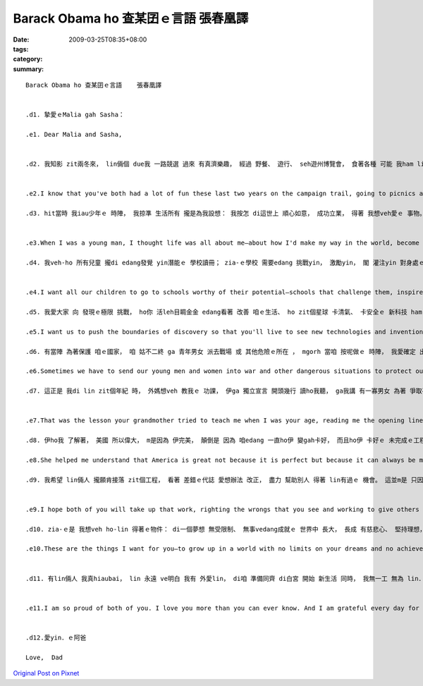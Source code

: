 Barack Obama ho 查某囝ｅ言語     張春凰譯
###################################################

:date: 2009-03-25T08:35+08:00
:tags: 
:category: 
:summary: 


:: 

  Barack Obama ho 查某囝ｅ言語    張春凰譯


  .d1. 摯愛ｅMalia gah Sasha：

  .e1. Dear Malia and Sasha,


  .d2. 我知影 zit兩冬來， lin倆個 due我 一路競選 過來 有真濟樂趣， 經過 野餐、 遊行、 seh遊州博覽會， 食著各種 可能 我ham lin老母 無該ho-lin 烏白食ｅ食物。 Mgorh我ma知， lin gah lin老母ｅ日子，m是經常如意。 新來ｅ狗仔，雖講ho lin歡喜， 卻無法度 彌補 咱無做伙ｅ 所有時間。 我明白 zit兩冬來 我錯過ｅ 過頭濟a， 今仔日 我veh閣再 向lin加講一寡 為什麼 我決定 帶領咱一家人 行zit zua旅程。


  .e2.I know that you've both had a lot of fun these last two years on the campaign trail, going to picnics and parades and state fairs, eating all sorts of junk food your mother and I probably shouldn't have let you have. But I also know that it hasn't always been easy for you and Mom, and that as excited as you both are about that new puppy, it doesn't make up for all the time we've been apart. I know how much I've missed these past two years, and today I want to tell you a little more about why I decided to take our family on this journey.

  .d3. hit當時 我iau少年ｅ 時陣， 我掠準 生活所有 攏是為我設想： 我按怎 di這世上 順心如意， 成功立業， 得著 我想veh愛ｅ 事物。 後來， lin倆個 進入了 我ｅ世界， 帶來 種種好奇、 白目 ham 微笑， 總算edang 飽實ｅ心， 照光我ｅ日子。 Liam當時， 我為家己 寫就ｅ 偉大計畫 變gah 無閣 hiah重要 a。 我真緊 dor發現， 我di lin生命中 看著ｅ快樂， dor是 我家己 生命中 上大ｅ快樂。 而且我 ma同時 體認著， 若是 我vedang確保 lin zit世人 edang擁有 追求幸福 ham 自我實現ｅ 一切機會， 我家己ｅ生命 ma無 外大價值。 總講一句， 我ｅ千金， 這dor是 我競選總統ｅ 原因： 我veh-ho lin倆人 ham zit個國家ｅ 每一個qin-a， 攏可有 我想veh ho yin．ｅ 物件。


  .e3.When I was a young man, I thought life was all about me—about how I'd make my way in the world, become successful, and get the things I want. But then the two of you came into my world with all your curiosity and mischief and those smiles that never fail to fill my heart and light up my day. And suddenly, all my big plans for myself didn't seem so important anymore. I soon found that the greatest joy in my life was the joy I saw in yours. And I realized that my own life wouldn't count for much unless I was able to ensure that you had every opportunity for happiness and fulfillment in yours. In the end, girls, that's why I ran for President: because of what I want for you and for every child in this nation.

  .d4. 我veh-ho 所有兒童 攏di edang發覺 yin潛能ｅ 學校讀冊； zia-ｅ學校 需要edang 挑戰yin， 激勵yin， 閣 灌注yin 對身處ｅ zit個世界ｅ 好奇心。 我veh ho yin 有機會 讀大學， 著算 yinｅ父母 並m是好過。 而且 我愛yin edang找著 好ｅkangkue：薪水高 閣加上福利 親像 健康保險 ， ho-yin 有時間 陪qin-a、 並且 edang帶著 尊嚴退休ｅ kangkue。


  .e4.I want all our children to go to schools worthy of their potential—schools that challenge them, inspire them, and instill in them a sense of wonder about the world around them. I want them to have the chance to go to college—even if their parents aren't rich. And I want them to get good jobs: jobs that pay well and give them benefits like health care, jobs that let them spend time with their own kids and retire with dignity.

  .d5. 我愛大家 向 發現ｅ極限 挑戰， ho你 活leh目睭金金 edang看著 改善 咱ｅ生活、 ho zit個星球 卡清氣、 卡安全ｅ 新科技 ham 發明。 我ma愛大家 向家己ｅ 人際界限 挑戰， 超越 ho咱看無 對方優點ｅ 種族、 地域、 性別ham宗教 束縛。

  .e5.I want us to push the boundaries of discovery so that you'll live to see new technologies and inventions that improve our lives and make our planet cleaner and safer. And I want us to push our own human boundaries to reach beyond the divides of race and region, gender and religion that keep us from seeing the best in each other.

  .d6. 有當陣 為著保護 咱ｅ國家， 咱 姑不二終 ga 青年男女 派去戰場 或 其他危險ｅ所在 ， mgorh 當咱 按呢做ｅ 時陣， 我愛確定 出兵有名義， 咱 盡了全力 用 和平方式 化解 gah別人ｅ 爭端， ma想盡了 一切辦法 保障 男女官兵ｅ 安全。 我愛 每一個qin-a 攏明白， zia-ｅ勇敢ｅ 美國人 di戰場上 捍衛ｅ福份 m是白白來ｅ： di享受 作為 這個國家 公民ｅ 偉大特權 同時， 重責大任 ma隨deh來。

  .e6.Sometimes we have to send our young men and women into war and other dangerous situations to protect our country—but when we do, I want to make sure that it is only for a very good reason, that we try our best to settle our differences with others peacefully, and that we do everything possible to keep our servicemen and women safe. And I want every child to understand that the blessings these brave Americans fight for are not free—that with the great privilege of being a citizen of this nation comes great responsibility.

  .d7. 這正是 我di lin zit個年紀 時， 外媽想veh 教我ｅ 功課， 伊ga 獨立宣言 開頭幾行 讀ho我聽， ga我講 有一寡男女 為著 爭取平等 kia出來 遊行抗議， 因為 yin認為 兩個世紀前 白紙黑字 寫落來ｅ zia-ｅ話句， 應賦有意義。


  .e7.That was the lesson your grandmother tried to teach me when I was your age, reading me the opening lines of the Declaration of Independence and telling me about the men and women who marched for equality because they believed those words put to paper two centuries ago should mean something.

  .d8. 伊ho我 了解著， 美國 所以偉大， m是因為 伊完美， 顛倒是 因為 咱edang 一直ho伊 變gah卡好， 而且ho伊 卡好ｅ 未完成ｅ工程， dor落di 咱每一個人ｅ 身上。 這是 阮交ho qin-a．ｅ 責任， 每過一代， 美國 dor卡更接近 咱ｅ理想。

  .e8.She helped me understand that America is great not because it is perfect but because it can always be made better—and that the unfinished work of perfecting our union falls to each of us. It's a charge we pass on to our children, coming closer with each new generation to what we know America should be.

  .d9. 我希望 lin倆人 攏願肯接落 zit個工程， 看著 差錯ｅ代誌 愛想辦法 改正， 盡力 幫助別人 得著 lin有過ｅ 機會。 這並m是 只因國家 ho 咱zit家ziah濟， lin也應當 有所回報， 雖講 lin確實有 zit個義務， 而且是 因為 lin對家己 負有義務。 因為， ganna有di  ga你ｅ馬車 套di 卡大ｅ物件 頂面 時， 你 才會明白 家己 真正ｅ後注 有外大。


  .e9.I hope both of you will take up that work, righting the wrongs that you see and working to give others the chances you've had. Not just because you have an obligation to give something back to this country that has given our family so much—although you do have that obligation. But because you have an obligation to yourself. Because it is only when you hitch your wagon to something larger than yourself that you will realize your true potential.

  .d10. zia-ｅ是 我想veh ho-lin 得著ｅ物件： di一個夢想 無受限制、 無事vedang成就ｅ 世界中 長大， 長成 有慈悲心、 堅持理想， edang幫忙 打造 zit款世界ｅ 女性。 我愛 每一qin-a 攏有 ham lin仝款ｅ 機會， 去學習、 夢想、 大漢、 大旺。 這dor是 我帶領 咱一家人 展開 zit-zua 大冒險ｅ 原因。

  .e10.These are the things I want for you—to grow up in a world with no limits on your dreams and no achievements beyond your reach, and to grow into compassionate, committed women who will help build that world. And I want every child to have the same chances to learn and dream and grow and thrive that you girls have. That's why I've taken our family on this great adventure.


  .d11. 有lin倆人 我真hiaubai， lin 永遠 ve明白 我有 外愛lin， di咱 準備同齊 di白宮 開始 新生活 同時， 我無一工 無為 lin．ｅ忍耐、 沉著、 優雅 ham 幽默 來感禱。


  .e11.I am so proud of both of you. I love you more than you can ever know. And I am grateful every day for your patience, poise, grace, and humor as we prepare to start our new life together in the White House.


  .d12.愛yin．ｅ阿爸

  Love,  Dad




`Original Post on Pixnet <http://daiqi007.pixnet.net/blog/post/26917976>`_